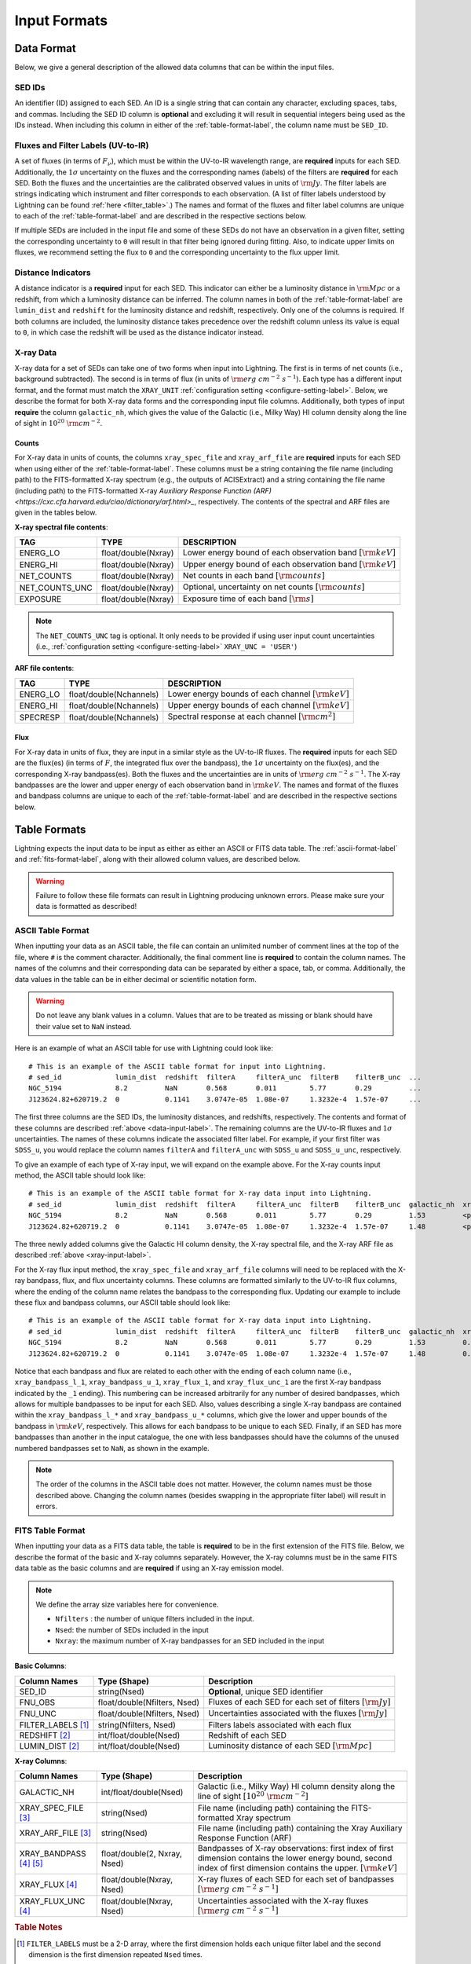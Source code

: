 .. highlight:: text
.. _input-formats-label:

Input Formats
=============

.. _data-input-label:

Data Format
-----------

Below, we give a general description of the allowed data columns that can be within the input files.


SED IDs
^^^^^^^

An identifier (ID) assigned to each SED. An ID is a single string that can contain any character,
excluding spaces, tabs, and commas. Including the SED ID column is **optional** and excluding it
will result in sequential integers being used as the IDs instead. When including this column in
either of the :ref:`table-format-label`, the column name must be ``SED_ID``.


Fluxes and Filter Labels (UV-to-IR)
^^^^^^^^^^^^^^^^^^^^^^^^^^^^^^^^^^^

A set of fluxes (in terms of :math:`F_\nu`), which must be within the UV-to-IR wavelength range, are
**required** inputs for each SED. Additionally, the :math:`1\sigma` uncertainty on the fluxes and the corresponding
names (labels) of the filters are **required** for each SED. Both the fluxes and the uncertainties are
the calibrated observed values in units of :math:`\rm Jy`. The filter labels are strings indicating which
instrument and filter corresponds to each observation. (A list of filter labels understood by Lightning can
be found :ref:`here <filter_table>`.) The names and format of the fluxes and filter label columns are unique
to each of the :ref:`table-format-label` and are described in the respective sections below.

If multiple SEDs are included in the input file and some of these SEDs do not have an observation in a
given filter, setting the corresponding uncertainty to ``0`` will result in that filter being ignored during
fitting. Also, to indicate upper limits on fluxes, we recommend setting the flux to ``0`` and the corresponding
uncertainty to the flux upper limit.


.. _distance-input-label:

Distance Indicators
^^^^^^^^^^^^^^^^^^^

A distance indicator is a **required** input for each SED. This indicator can either be a luminosity distance
in :math:`{\rm Mpc}` or a redshift, from which a luminosity distance can be inferred. The column names in
both of the :ref:`table-format-label` are ``lumin_dist`` and ``redshift`` for the luminosity distance and
redshift, respectively. Only one of the columns is required. If both columns are included, the
luminosity distance takes precedence over the redshift column unless its value is equal to ``0``, in which
case the redshift will be used as the distance indicator instead.


.. _xray-input-label:

X-ray Data
^^^^^^^^^^

X-ray data for a set of SEDs can take one of two forms when input into Lightning. The first is in terms
of net counts (i.e., background subtracted). The second is in terms of flux (in units of
:math:`{\rm erg\ cm^{-2}\ s^{-1}}`). Each type has a different input format, and the format must match the ``XRAY_UNIT``
:ref:`configuration setting <configure-setting-label>`. Below, we describe the format for both X-ray data
forms and the corresponding input file columns. Additionally, both types of input **require** the
column ``galactic_nh``, which gives the value of the Galactic (i.e., Milky Way) HI column density
along the line of sight in :math:`10^{20}\ \rm{cm}^{-2}`.

Counts
""""""

For X-ray data in units of counts, the columns ``xray_spec_file`` and ``xray_arf_file``
are **required** inputs for each SED when using either of the :ref:`table-format-label`.
These columns must be a string containing the file name (including path) to the FITS-formatted X-ray
spectrum (e.g., the outputs of ACISExtract) and a string containing the file name (including path) to
the FITS-formatted X-ray `Auxiliary Response Function (ARF) <https://cxc.cfa.harvard.edu/ciao/dictionary/arf.html>_`,
respectively. The contents of the spectral and ARF files are given in the tables below.

**X-ray spectral file contents**:

==============     ===================     ==============================================================
TAG                TYPE                    DESCRIPTION
==============     ===================     ==============================================================
ENERG_LO           float/double(Nxray)     Lower energy bound of each observation band :math:`[\rm{keV}]`
ENERG_HI           float/double(Nxray)     Upper energy bound of each observation band :math:`[\rm{keV}]`
NET_COUNTS         float/double(Nxray)     Net counts in each band :math:`[\rm{counts}]`
NET_COUNTS_UNC     float/double(Nxray)     Optional, uncertainty on net counts :math:`[\rm{counts}]`
EXPOSURE           float/double(Nxray)     Exposure time of each band :math:`[\rm{s}]`
==============     ===================     ==============================================================

.. note::

    The ``NET_COUNTS_UNC`` tag is optional. It only needs to be provided if using user input
    count uncertainties (i.e., :ref:`configuration setting <configure-setting-label>` ``XRAY_UNC = 'USER'``)

**ARF file contents**:

========     =======================     ======================================================
TAG          TYPE                        DESCRIPTION
========     =======================     ======================================================
ENERG_LO     float/double(Nchannels)     Lower energy bounds of each channel :math:`[\rm{keV}]`
ENERG_HI     float/double(Nchannels)     Upper energy bounds of each channel :math:`[\rm{keV}]`
SPECRESP     float/double(Nchannels)     Spectral response at each channel :math:`[\rm{cm}^2]`
========     =======================     ======================================================


Flux
""""

For X-ray data in units of flux, they are input in a similar style as the UV-to-IR fluxes.
The **required** inputs for each SED are the flux(es) (in terms of :math:`F`, the integrated flux over the bandpass),
the :math:`1\sigma` uncertainty on the flux(es), and the corresponding X-ray bandpass(es).
Both the fluxes and the uncertainties are in units of :math:`{\rm erg\ cm^{-2}\ s^{-1}}`.
The X-ray bandpasses are the lower and upper energy of each observation band in :math:`\rm keV`.
The names and format of the fluxes and bandpass columns are unique
to each of the :ref:`table-format-label` and are described in the respective sections below.



.. _table-format-label:

Table Formats
-------------

Lightning expects the input data to be input as either as either an ASCII or FITS data table.
The :ref:`ascii-format-label` and :ref:`fits-format-label`, along with their allowed column
values, are described below.

.. warning::

    Failure to follow these file formats can result in Lightning producing unknown errors.
    Please make sure your data is formatted as described!


.. _ascii-format-label:

ASCII Table Format
^^^^^^^^^^^^^^^^^^

When inputting your data as an ASCII table, the file can contain an unlimited number of comment
lines at the top of the file, where ``#`` is the comment character. Additionally, the final
comment line is **required** to contain the column names. The names of the columns and their
corresponding data can be separated by either a space, tab, or comma. Additionally, the data values
in the table can be in either decimal or scientific notation form.

.. warning::

    Do not leave any blank values in a column. Values that are to be treated as missing or
    blank should have their value set to ``NaN`` instead.


Here is an example of what an ASCII table for use with Lightning could look like::

    # This is an example of the ASCII table format for input into Lightning.
    # sed_id             lumin_dist  redshift  filterA     filterA_unc  filterB    filterB_unc  ...
    NGC_5194             8.2         NaN       0.568       0.011        5.77       0.29         ...
    J123624.82+620719.2  0           0.1141    3.0747e-05  1.08e-07     1.3232e-4  1.57e-07     ...

The first three columns are the SED IDs, the luminosity distances, and redshifts, respectively.
The contents and format of these columns are described :ref:`above <data-input-label>`. The
remaining columns are the UV-to-IR fluxes and :math:`1\sigma` uncertainties.
The names of these columns indicate the associated filter label. For example, if your
first filter was ``SDSS_u``, you would replace the column names ``filterA`` and ``filterA_unc``
with ``SDSS_u`` and ``SDSS_u_unc``, respectively.

To give an example of each type of X-ray input, we will expand on the example above. For the
X-ray counts input method, the ASCII table should look like::

    # This is an example of the ASCII table format for X-ray data input into Lightning.
    # sed_id             lumin_dist  redshift  filterA     filterA_unc  filterB    filterB_unc  galactic_nh  xray_spec_file                                     xray_arf_file
    NGC_5194             8.2         NaN       0.568       0.011        5.77       0.29         1.53         <path_to_file>/NGC_5194_xray_spec.fits             <path_to_file>/NGC_5194.arf
    J123624.82+620719.2  0           0.1141    3.0747e-05  1.08e-07     1.3232e-4  1.57e-07     1.48         <path_to_file>/J123624.82+620719.2_xray_spec.fits  <path_to_file>/J123624.82+620719.2.arf

The three newly added columns give the Galactic HI column density, the X-ray spectral file, and the
X-ray ARF file as described :ref:`above <xray-input-label>`.

For the X-ray flux input method, the ``xray_spec_file`` and ``xray_arf_file`` columns will need to be
replaced with the X-ray bandpass, flux, and flux uncertainty columns. These columns are formatted
similarly to the UV-to-IR flux columns, where the ending of the column name relates the bandpass to the
corresponding flux. Updating our example to include these flux and bandpass columns, our ASCII table
should look like::

    # This is an example of the ASCII table format for X-ray data input into Lightning.
    # sed_id             lumin_dist  redshift  filterA     filterA_unc  filterB    filterB_unc  galactic_nh  xray_bandpass_l_1   xray_bandpass_u_1  xray_flux_1  xray_flux_unc_1  xray_bandpass_l_2   xray_bandpass_u_2  xray_flux_2  xray_flux_unc_2
    NGC_5194             8.2         NaN       0.568       0.011        5.77       0.29         1.53         0.5                 2.0                3.24E-02     1.54e-03         2.0                 7.0                1.83E-02     2.70e-03
    J123624.82+620719.2  0           0.1141    3.0747e-05  1.08e-07     1.3232e-4  1.57e-07     1.48         0.5                 7.0                1.47e-08     2.31e-09         NaN                 NaN                NaN          NaN

Notice that each bandpass and flux are related to each other with the ending of each column name (i.e.,
``xray_bandpass_l_1``, ``xray_bandpass_u_1``, ``xray_flux_1``, and ``xray_flux_unc_1`` are the first
X-ray bandpass indicated by the ``_1`` ending). This numbering can be increased arbitrarily for any
number of desired bandpasses, which allows for multiple bandpasses to be input for each SED.
Also, values describing a single X-ray bandpass are contained within the ``xray_bandpass_l_*``
and ``xray_bandpass_u_*`` columns, which give the lower and upper bounds of the bandpass in
:math:`{\rm keV}`, respectively. This allows for each bandpass to be unique to each SED. Finally,
if an SED has more bandpasses than another in the input catalogue, the one with less bandpasses should
have the columns of the unused numbered bandpasses set to ``NaN``, as shown in the example.

.. note::

    The order of the columns in the ASCII table does not matter. However, the column names must be
    those described above. Changing the column names (besides swapping in the appropriate filter label)
    will result in errors.



.. _fits-format-label:

FITS Table Format
^^^^^^^^^^^^^^^^^

When inputting your data as a FITS data table, the table is **required** to be in the first extension
of the FITS file. Below, we describe the format of the basic and X-ray columns separately.
However, the X-ray columns must be in the same FITS data table as the basic columns and are **required**
if using an X-ray emission model.

.. note::

    We define the array size variables here for convenience.

    - ``Nfilters`` : the number of unique filters included in the input.
    - ``Nsed``: the number of SEDs included in the input
    - ``Nxray``: the maximum number of X-ray bandpasses for an SED included in the input


**Basic Columns**:

=====================     ============================     ============================================================
Column Names              Type (Shape)                     Description
=====================     ============================     ============================================================
SED_ID                    string(Nsed)                     **Optional**, unique SED identifier
FNU_OBS                   float/double(Nfilters, Nsed)     Fluxes of each SED for each set of filters :math:`[\rm{Jy}]`
FNU_UNC                   float/double(Nfilters, Nsed)     Uncertainties associated with the fluxes :math:`[\rm{Jy}]`
FILTER_LABELS [1]_        string(Nfilters, Nsed)           Filters labels associated with each flux
REDSHIFT [2]_             int/float/double(Nsed)           Redshift of each SED
LUMIN_DIST [2]_           int/float/double(Nsed)           Luminosity distance of each SED :math:`[\rm{Mpc}]`
=====================     ============================     ============================================================

**X-ray Columns**:

=======================     ============================     ========================================================================================================================================================================
Column Names                Type (Shape)                     Description
=======================     ============================     ========================================================================================================================================================================
GALACTIC_NH                 int/float/double(Nsed)           Galactic (i.e., Milky Way) HI column density along the line of sight :math:`[10^{20}\ \rm{cm}^{-2}]`
XRAY_SPEC_FILE [3]_         string(Nsed)                     File name (including path) containing the FITS-formatted Xray spectrum
XRAY_ARF_FILE [3]_          string(Nsed)                     File name (including path) containing the Xray Auxiliary Response Function (ARF)
XRAY_BANDPASS [4]_ [5]_     float/double(2, Nxray, Nsed)     Bandpasses of X-ray observations: first index of first dimension contains the lower energy bound, second index of first dimension contains the upper. :math:`[\rm{keV}]`
XRAY_FLUX [4]_              float/double(Nxray, Nsed)        X-ray fluxes of each SED for each set of bandpasses :math:`[{\rm erg\ cm^{-2}\ s^{-1}}]`
XRAY_FLUX_UNC  [4]_         float/double(Nxray, Nsed)        Uncertainties associated with the X-ray fluxes :math:`[{\rm erg\ cm^{-2}\ s^{-1}}]`
=======================     ============================     ========================================================================================================================================================================

.. rubric:: Table Notes

.. [1] ``FILTER_LABELS`` must be a 2-D array, where the first dimension holds each unique filter label and the second dimension is
   the first dimension repeated ``Nsed`` times.
.. [2] Only one of the columns is required as described :ref:`above <distance-input-label>`.
.. [3] Only used if inputting X-ray data in units of counts (i.e., :ref:`configuration setting <configure-setting-label>` ``XRAY_UNIT = 'COUNTS'``
.. [4] Only used if inputting X-ray data in units of flux (i.e., :ref:`configuration setting <configure-setting-label>` ``XRAY_UNIT = 'FLUX'``
.. [5] The X-ray bandpasses for each SED can be unique. If an SED has more bandpasses than another in the input catalogue, the one with
   less bandpasses should have the value of the unused bandpasses set to ``NaN``.
